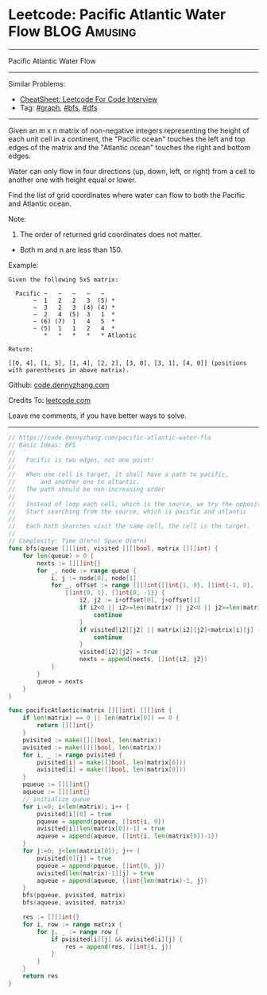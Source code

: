 * Leetcode: Pacific Atlantic Water Flow                        :BLOG:Amusing:
#+STARTUP: showeverything
#+OPTIONS: toc:nil \n:t ^:nil creator:nil d:nil
:PROPERTIES:
:type:     graph, bfs, dfs
:END:
---------------------------------------------------------------------
Pacific Atlantic Water Flow
---------------------------------------------------------------------
#+BEGIN_HTML
<a href="https://github.com/dennyzhang/code.dennyzhang.com/tree/master/problems/pacific-atlantic-water-flow"><img align="right" width="200" height="183" src="https://www.dennyzhang.com/wp-content/uploads/denny/watermark/github.png" /></a>
#+END_HTML
Similar Problems:
- [[https://cheatsheet.dennyzhang.com/cheatsheet-leetcode-A4][CheatSheet: Leetcode For Code Interview]]
- Tag: [[https://code.dennyzhang.com/review-graph][#graph]], [[https://code.dennyzhang.com/review-bfs][#bfs]], [[https://code.dennyzhang.com/review-dfs][#dfs]]
---------------------------------------------------------------------
Given an m x n matrix of non-negative integers representing the height of each unit cell in a continent, the "Pacific ocean" touches the left and top edges of the matrix and the "Atlantic ocean" touches the right and bottom edges.

Water can only flow in four directions (up, down, left, or right) from a cell to another one with height equal or lower.

Find the list of grid coordinates where water can flow to both the Pacific and Atlantic ocean.

Note:
1. The order of returned grid coordinates does not matter.
- Both m and n are less than 150.

Example:
#+BEGIN_EXAMPLE
Given the following 5x5 matrix:

  Pacific ~   ~   ~   ~   ~ 
       ~  1   2   2   3  (5) *
       ~  3   2   3  (4) (4) *
       ~  2   4  (5)  3   1  *
       ~ (6) (7)  1   4   5  *
       ~ (5)  1   1   2   4  *
          *   *   *   *   * Atlantic

Return:

[[0, 4], [1, 3], [1, 4], [2, 2], [3, 0], [3, 1], [4, 0]] (positions with parentheses in above matrix).
#+END_EXAMPLE

Github: [[https://github.com/dennyzhang/code.dennyzhang.com/tree/master/problems/pacific-atlantic-water-flow][code.dennyzhang.com]]

Credits To: [[https://leetcode.com/problems/pacific-atlantic-water-flow/description/][leetcode.com]]

Leave me comments, if you have better ways to solve.
---------------------------------------------------------------------

#+BEGIN_SRC go
// https://code.dennyzhang.com/pacific-atlantic-water-flo
// Basic Ideas: BFS
//
//   Pacific is two edges, not one point!
//
//   When one cell is target, it shall have a path to pacific, 
//       and another one to altantic.
//   The path should be non-increasing order
//
//   Instead of loop each cell, which is the source, we try the opposite
//   Start searching from the source, which is pacific and atlantic
//
//   Each both searches visit the same cell, the cell is the target.
//
// Complexity: Time O(m*n) Space O(m*n)
func bfs(queue [][]int, visited [][]bool, matrix [][]int) {
	for len(queue) > 0 {
		nexts := [][]int{}
		for _, node := range queue {
            i, j := node[0], node[1]
			for _, offset := range [][]int{[]int{1, 0}, []int{-1, 0}, 
				[]int{0, 1}, []int{0, -1}} {
					i2, j2 := i+offset[0], j+offset[1]
					if i2<0 || i2>=len(matrix) || j2<0 || j2>=len(matrix[0]) {
						continue
					}
					if visited[i2][j2] || matrix[i2][j2]<matrix[i][j] {
						continue
					}
					visited[i2][j2] = true
					nexts = append(nexts, []int{i2, j2})
			}
		}
		queue = nexts
	}
}

func pacificAtlantic(matrix [][]int) [][]int {
	if len(matrix) == 0 || len(matrix[0]) == 0 {
		return [][]int{}
	}
	pvisited := make([][]bool, len(matrix))
    avisited := make([][]bool, len(matrix))
    for i, _ := range pvisited {
        pvisited[i] = make([]bool, len(matrix[0]))
        avisited[i] = make([]bool, len(matrix[0]))
    }
	pqueue := [][]int{}
	aqueue := [][]int{}
    // initialize queue
	for i:=0; i<len(matrix); i++ {
		pvisited[i][0] = true
		pqueue = append(pqueue, []int{i, 0})
		avisited[i][len(matrix[0])-1] = true
		aqueue = append(aqueue, []int{i, len(matrix[0])-1})
	}
	for j:=0; j<len(matrix[0]); j++ {
		pvisited[0][j] = true
		pqueue = append(pqueue, []int{0, j})
		avisited[len(matrix)-1][j] = true
		aqueue = append(aqueue, []int{len(matrix)-1, j})
	}
	bfs(pqueue, pvisited, matrix)
	bfs(aqueue, avisited, matrix)

	res := [][]int{}
	for i, row := range matrix {
		for j, _ := range row {
			if pvisited[i][j] && avisited[i][j] {
				res = append(res, []int{i, j})
			}
		}
	}
    return res
}
#+END_SRC

#+BEGIN_HTML
<div style="overflow: hidden;">
<div style="float: left; padding: 5px"> <a href="https://www.linkedin.com/in/dennyzhang001"><img src="https://www.dennyzhang.com/wp-content/uploads/sns/linkedin.png" alt="linkedin" /></a></div>
<div style="float: left; padding: 5px"><a href="https://github.com/dennyzhang"><img src="https://www.dennyzhang.com/wp-content/uploads/sns/github.png" alt="github" /></a></div>
<div style="float: left; padding: 5px"><a href="https://www.dennyzhang.com/slack" target="_blank" rel="nofollow"><img src="https://www.dennyzhang.com/wp-content/uploads/sns/slack.png" alt="slack"/></a></div>
</div>
#+END_HTML
